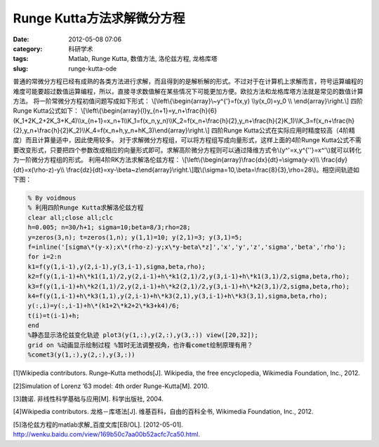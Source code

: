 Runge Kutta方法求解微分方程
###########################
:date: 2012-05-08 07:06
:category: 科研学术
:tags: Matlab, Runge Kutta, 数值方法, 洛伦兹方程, 龙格库塔
:slug: runge-kutta-ode

普通的常微分方程已经有成熟的各类方法进行求解，而且得到的是解析解的形式。不过对于在计算机上求解而言，符号运算编程的难度可能要超过数值运算编程，所以，直接寻求数值解在某些情况下可能更加方便。欧拉方法和龙格库塔方法就是常见的数值计算方法。
将一阶常微分方程初值问题写成如下形式：
\\[\\left\\{\\begin{array}\\~y^{'}=f(x,y) \\\\y(x\_0)=y\_0 \\\\
\\end{array}\\right.\\] 四阶Runge Kutta公式如下：
\\[\\left\\{\\begin{array}{l}y\_{n+1}=y\_n+\\frac{h}{6}(K\_1+2K\_2+2K\_3+K\_4)\\\\x\_{n+1}=x\_n+1\\\\K\_1=f(x\_n,y\_n)\\\\K\_2=f(x\_n+\\frac{h}{2},y\_n+\\frac{h}{2}K\_1)\\\\K\_3=f(x\_n+\\frac{h}{2},y\_n+\\frac{h}{2}K\_2)\\\\K\_4=f(x\_n+h,y\_n+hK\_3)\\end{array}\\right.\\]
四阶Runge
Kutta公式在实际应用时精度较高（4阶精度）而且计算量适中，因此使用较多。
对于求解微分方程组，可以将方程组写成向量形式，这样上面的4阶Runge
Kutta公式不需要改变形式，只要把四个参数改成相应的向量形式即可。求解高阶微分方程则可以通过降维方式令\\(y^'=x,y^{''}=x^'\\)就可以转化为一阶微分方程组的形式。
利用4阶RK方法求解洛伦兹方程：
\\[\\left\\{\\begin{array}\\frac{dx}{dt}=\\sigma(y-x)\\\\
\\frac{dy}{dt}=x(\\rho-z)-y\\\\
\\frac{dz}{dt}=xy-\\beta~z\\end{array}\\right.\\]取\\(\\sigma=10,\\beta=\\frac{8}{3},\\rho=28\\)。相空间轨迹如下图：
|RK求解lorenz| 

.. code-block:: matlab

   % By voidmous 
   % 利用四阶Runge Kutta求解洛伦兹方程
   clear all;close all;clc 
   h=0.005; n=30/h+1; sigma=10;beta=8/3;rho=28;
   y=zeros(3,n); t=zeros(1,n); y(1,1)=10; y(2,1)=3; y(3,1)=5;
   f=inline('[sigma\*(y-x);x\*(rho-z)-y;x\*y-beta\*z]','x','y','z','sigma','beta','rho');
   for i=2:n 
   k1=f(y(1,i-1),y(2,i-1),y(3,i-1),sigma,beta,rho);
   k2=f(y(1,i-1)+h\*k1(1,1)/2,y(2,i-1)+h\*k1(2,1)/2,y(3,i-1)+h\*k1(3,1)/2,sigma,beta,rho);
   k3=f(y(1,i-1)+h\*k2(1,1)/2,y(2,i-1)+h\*k2(2,1)/2,y(3,i-1)+h\*k2(3,1)/2,sigma,beta,rho);
   k4=f(y(1,i-1)+h\*k3(1,1),y(2,i-1)+h\*k3(2,1),y(3,i-1)+h\*k3(3,1),sigma,beta,rho);
   y(:,i)=y(:,i-1)+h\*(k1+2\*k2+2\*k3+k4)/6; 
   t(i)=t(i-1)+h; 
   end
   %静态显示洛伦兹变化轨迹 plot3(y(1,:),y(2,:),y(3,:)) view([20,32]);
   grid on %动画显示绘制过程 %暂时无法调整视角，也许看comet绘制原理有用？
   %comet3(y(1,:),y(2,:),y(3,:))

[1]Wikipedia contributors.
Runge–Kutta methods[J]. Wikipedia, the free encyclopedia, Wikimedia
Foundation, Inc., 2012. 

[2]Simulation of Lorenz ’63 model: 4th order
Runge-Kutta[M]. 2010. 

[3]魏诺. 非线性科学基础与应用[M]. 科学出版社,
2004. 

[4]Wikipedia contributors. 龙格－库塔法[J].
维基百科，自由的百科全书, Wikimedia Foundation, Inc., 2012.

[5]洛伦兹方程的matlab求解\_百度文库[EB/OL]. [2012-05-01].
http://wenku.baidu.com/view/169b50c7aa00b52acfc7ca50.html.

.. |RK求解lorenz| image:: http://i1078.photobucket.com/albums/w482/voidmous/blog/Science/RKlorenz.png
